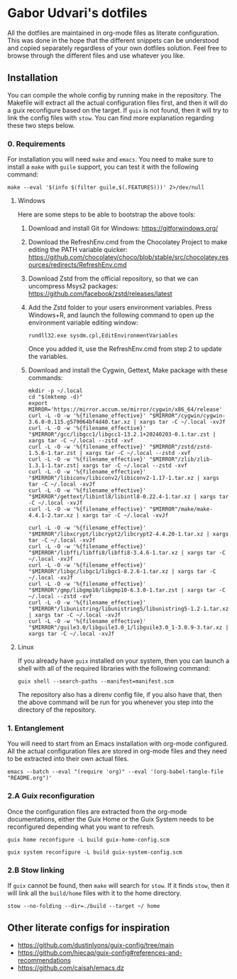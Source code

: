 * Gabor Udvari's dotfiles

All the dotfiles are maintained in org-mode files as literate configuration. This was done in the hope that the different snippets can be understood and copied separately regardless of your own dotfiles solution. Feel free to browse through the different files and use whatever you like.

** Installation

You can compile the whole config by running make in the repository. The Makefile will extract all the actual configuration files first, and then it will do a guix reconfigure based on the target. If ~guix~ is not found, then it will try to link the config files with ~stow~. You can find more explanation regarding these two steps below.

*** 0. Requirements

For installation you will need ~make~ and ~emacs~. You need to make sure to install a ~make~ with ~guile~ support, you can test it with the following command:

#+BEGIN_SRC shell
  make --eval '$(info $(filter guile,$(.FEATURES)))' 2>/dev/null
#+END_SRC

**** Windows

Here are some steps to be able to bootstrap the above tools:

1. Download and install Git for Windows:
   [[https://gitforwindows.org/]]
2. Download the RefreshEnv.cmd from the Chocolatey Project to make editing the PATH variable quicker:
   [[https://github.com/chocolatey/choco/blob/stable/src/chocolatey.resources/redirects/RefreshEnv.cmd]]
3. Download Zstd from the official repository, so that we can uncompress Msys2 packages:
   [[https://github.com/facebook/zstd/releases/latest]]
4. Add the Zstd folder to your users environment variables. Press Windows+R, and launch the following command to open up the environment variable editing window:

   #+BEGIN_SRC shell
     rundll32.exe sysdm.cpl,EditEnvironmentVariables
   #+END_SRC

   Once you added it, use the RefreshEnv.cmd from step 2 to update the variables.
5. Download and install the Cygwin, Gettext, Make package with these commands:

   #+BEGIN_SRC shell
     mkdir -p ~/.local
     cd "$(mktemp -d)"
     export MIRROR='https://mirror.accum.se/mirror/cygwin/x86_64/release'
     curl -L -O -w '%{filename_effective}' "$MIRROR"/cygwin/cygwin-3.6.0-0.115.g579064bf4d40.tar.xz | xargs tar -C ~/.local -xvJf
     curl -L -O -w '%{filename_effective}' "$MIRROR"/gcc/libgcc1/libgcc1-13.2.1+20240203-0.1.tar.zst | xargs tar -C ~/.local --zstd -xvf
     curl -L -O -w '%{filename_effective}' "$MIRROR"/zstd/zstd-1.5.6-1.tar.zst | xargs tar -C ~/.local --zstd -xvf
     curl -L -O -w '%{filename_effective}' "$MIRROR"/zlib/zlib-1.3.1-1.tar.zst| xargs tar -C ~/.local --zstd -xvf
     curl -L -O -w '%{filename_effective}' "$MIRROR"/libiconv/libiconv2/libiconv2-1.17-1.tar.xz | xargs tar -C ~/.local -xvJf
     curl -L -O -w '%{filename_effective}' "$MIRROR"/gettext/libintl8/libintl8-0.22.4-1.tar.xz | xargs tar -C ~/.local -xvJf
     curl -L -O -w '%{filename_effective}' "$MIRROR"/make/make-4.4.1-2.tar.xz | xargs tar -C ~/.local -xvJf

     curl -L -O -w '%{filename_effective}' "$MIRROR"/libxcrypt/libcrypt2/libcrypt2-4.4.20-1.tar.xz | xargs tar -C ~/.local -xvJf
     curl -L -O -w '%{filename_effective}' "$MIRROR"/libffi/libffi8/libffi8-3.4.6-1.tar.xz | xargs tar -C ~/.local -xvJf
     curl -L -O -w '%{filename_effective}' "$MIRROR"/libgc/libgc1/libgc1-8.2.6-1.tar.xz | xargs tar -C ~/.local -xvJf
     curl -L -O -w '%{filename_effective}' "$MIRROR"/gmp/libgmp10/libgmp10-6.3.0-1.tar.zst | xargs tar -C ~/.local --zstd -xvf
     curl -L -O -w '%{filename_effective}' "$MIRROR"/libunistring/libunistring5/libunistring5-1.2-1.tar.xz | xargs tar -C ~/.local -xvJf
     curl -L -O -w '%{filename_effective}' "$MIRROR"/guile3.0/libguile3.0_1/libguile3.0_1-3.0.9-3.tar.xz | xargs tar -C ~/.local -xvJf
   #+END_SRC

**** Linux

If you already have ~guix~ installed on your system, then you can launch a shell with all of the required libraries with the following command:

#+BEGIN_SRC shell
  guix shell --search-paths --manifest=manifest.scm
#+END_SRC

The repository also has a direnv config file, if you also have that, then the above command will be run for you whenever you step into the directory of the repository.

*** 1. Entanglement

You will need to start from an Emacs installation with org-mode configured. All the actual configuration files are stored in org-mode files and they need to be extracted into their own actual files.

#+begin_src shell
emacs --batch --eval "(require 'org)" --eval '(org-babel-tangle-file "README.org")'
#+end_src

*** 2.A Guix reconfiguration

Once the configuration files are extracted from the org-mode documentations, either the Guix Home or the Guix System needs to be reconfigured depending what you want to refresh.

#+begin_src shell
guix home reconfigure -L build guix-home-config.scm
#+end_src

#+begin_src shell
guix system reconfigure -L build guix-system-config.scm
#+end_src

*** 2.B Stow linking

If ~guix~ cannot be found, then ~make~ will search for ~stow~. If it finds ~stow~, then it will link all the ~build/home~ files with it to the home directory.

#+begin_src shell
stow --no-folding --dir=./build --target ~/ home
#+end_src

** Other literate configs for inspiration

- https://github.com/dustinlyons/guix-config/tree/main
- https://github.com/hiecaq/guix-config#references-and-recommendations
- https://github.com/caisah/emacs.dz
